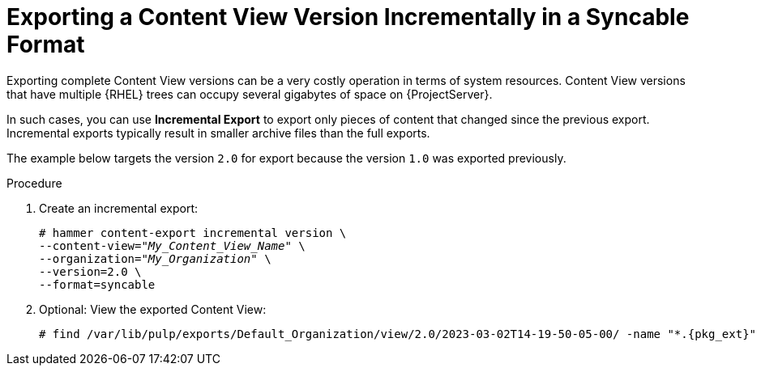 [id="Exporting_a_Content_View_Version_Incrementally_in_a_Syncable_Format_{context}"]
= Exporting a Content View Version Incrementally in a Syncable Format

Exporting complete Content View versions can be a very costly operation in terms of system resources.
ifdef::orcharhino[]
The size of the exported Content View versions depends on the number of products.
endif::[]
Content View versions that have multiple {RHEL} trees can occupy several gigabytes of space on {ProjectServer}.

In such cases, you can use *Incremental Export* to export only pieces of content that changed since the previous export.
Incremental exports typically result in smaller archive files than the full exports.

The example below targets the version `2.0` for export because the version `1.0` was exported previously.

.Procedure
. Create an incremental export:
+
[options="nowrap" subs="+quotes"]
----
# hammer content-export incremental version \
--content-view="_My_Content_View_Name_" \
--organization="_My_Organization_" \
--version=2.0 \
--format=syncable
----
. Optional: View the exported Content View:
+
[options="nowrap", subs="+quotes,verbatim,attributes"]
----
# find /var/lib/pulp/exports/Default_Organization/view/2.0/2023-03-02T14-19-50-05-00/ -name "*.{pkg_ext}"
----
